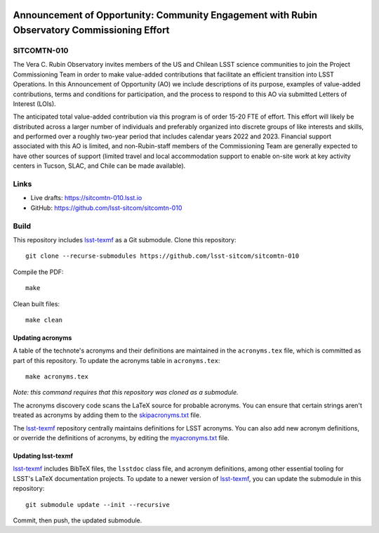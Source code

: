 .. image:: https://img.shields.io/badge/sitcomtn--010-lsst.io-brightgreen.svg
   :target: https://sitcomtn-010.lsst.io
.. image:: https://github.com/lsst-sitcom/sitcomtn-010/workflows/CI/badge.svg
   :target: https://github.com/lsst-sitcom/sitcomtn-010/actions/

####################################################################################
Announcement of Opportunity: Community Engagement with Rubin Observatory Commissioning Effort
####################################################################################

SITCOMTN-010
============

The Vera C. Rubin Observatory invites members of the US and Chilean LSST science communities to join the Project Commissioning Team in order to make value-added contributions that facilitate an efficient transition into LSST Operations. In this Announcement of Opportunity (AO) we include descriptions of its purpose, examples of value-added contributions, terms and conditions for participation, and the process to respond to this AO via submitted Letters of Interest (LOIs).

The anticipated total value-added contribution via this program is of order 15-20 FTE of effort. This effort will likely be distributed across a larger number of individuals and preferably organized into discrete groups of like interests and skills, and performed over a roughly two-year period that includes calendar years 2022 and 2023. Financial support associated with this AO is limited, and non-Rubin-staff members of the Commissioning Team are generally expected to have other sources of support (limited travel and local accommodation support to enable on-site work at key activity centers in Tucson, SLAC, and Chile can be made available).

Links
=====

- Live drafts: https://sitcomtn-010.lsst.io
- GitHub: https://github.com/lsst-sitcom/sitcomtn-010

Build
=====

This repository includes lsst-texmf_ as a Git submodule.
Clone this repository::

    git clone --recurse-submodules https://github.com/lsst-sitcom/sitcomtn-010

Compile the PDF::

    make

Clean built files::

    make clean

Updating acronyms
-----------------

A table of the technote's acronyms and their definitions are maintained in the ``acronyms.tex`` file, which is committed as part of this repository.
To update the acronyms table in ``acronyms.tex``::

    make acronyms.tex

*Note: this command requires that this repository was cloned as a submodule.*

The acronyms discovery code scans the LaTeX source for probable acronyms.
You can ensure that certain strings aren't treated as acronyms by adding them to the `skipacronyms.txt <./skipacronyms.txt>`_ file.

The lsst-texmf_ repository centrally maintains definitions for LSST acronyms.
You can also add new acronym definitions, or override the definitions of acronyms, by editing the `myacronyms.txt <./myacronyms.txt>`_ file.

Updating lsst-texmf
-------------------

`lsst-texmf`_ includes BibTeX files, the ``lsstdoc`` class file, and acronym definitions, among other essential tooling for LSST's LaTeX documentation projects.
To update to a newer version of `lsst-texmf`_, you can update the submodule in this repository::

   git submodule update --init --recursive

Commit, then push, the updated submodule.

.. _lsst-texmf: https://github.com/lsst/lsst-texmf
